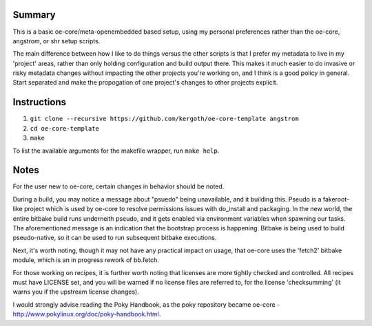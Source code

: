 Summary
-------

This is a basic oe-core/meta-openembedded based setup, using my personal
preferences rather than the oe-core, angstrom, or shr setup scripts.

The main difference between how I like to do things versus the other scripts
is that I prefer my metadata to live in my 'project' areas, rather than only
holding configuration and build output there. This makes it much easier to do
invasive or risky metadata changes without impacting the other projects you're
working on, and I think is a good policy in general. Start separated and make
the propogation of one project's changes to other projects explicit.

Instructions
------------

1. ``git clone --recursive https://github.com/kergoth/oe-core-template angstrom``
2. ``cd oe-core-template``
3. ``make``

To list the available arguments for the makefile wrapper, run ``make help``.

Notes
-----

For the user new to oe-core, certain changes in behavior should be noted.

During a build, you may notice a message about "psuedo" being unavailable, and
it building this. Pseudo is a fakeroot-like project which is used by oe-core
to resolve permissions issues with do_install and packaging. In the new world,
the entire bitbake build runs underneith pseudo, and it gets enabled via
environment variables when spawning our tasks. The aforementioned message is
an indication that the bootstrap process is happening. Bitbake is being used
to build pseudo-native, so it can be used to run subsequent bitbake
executions.

Next, it's worth noting, though it may not have any practical impact on usage,
that oe-core uses the 'fetch2' bitbake module, which is an in progress rework
of bb.fetch.

For those working on recipes, it is further worth noting that licenses are
more tightly checked and controlled. All recipes must have LICENSE set, and
you will be warned if no license files are referred to, for the license
'checksumming' (it warns you if the upstream license changes).

I would strongly advise reading the Poky Handbook, as the poky repository
became oe-core - http://www.pokylinux.org/doc/poky-handbook.html.
